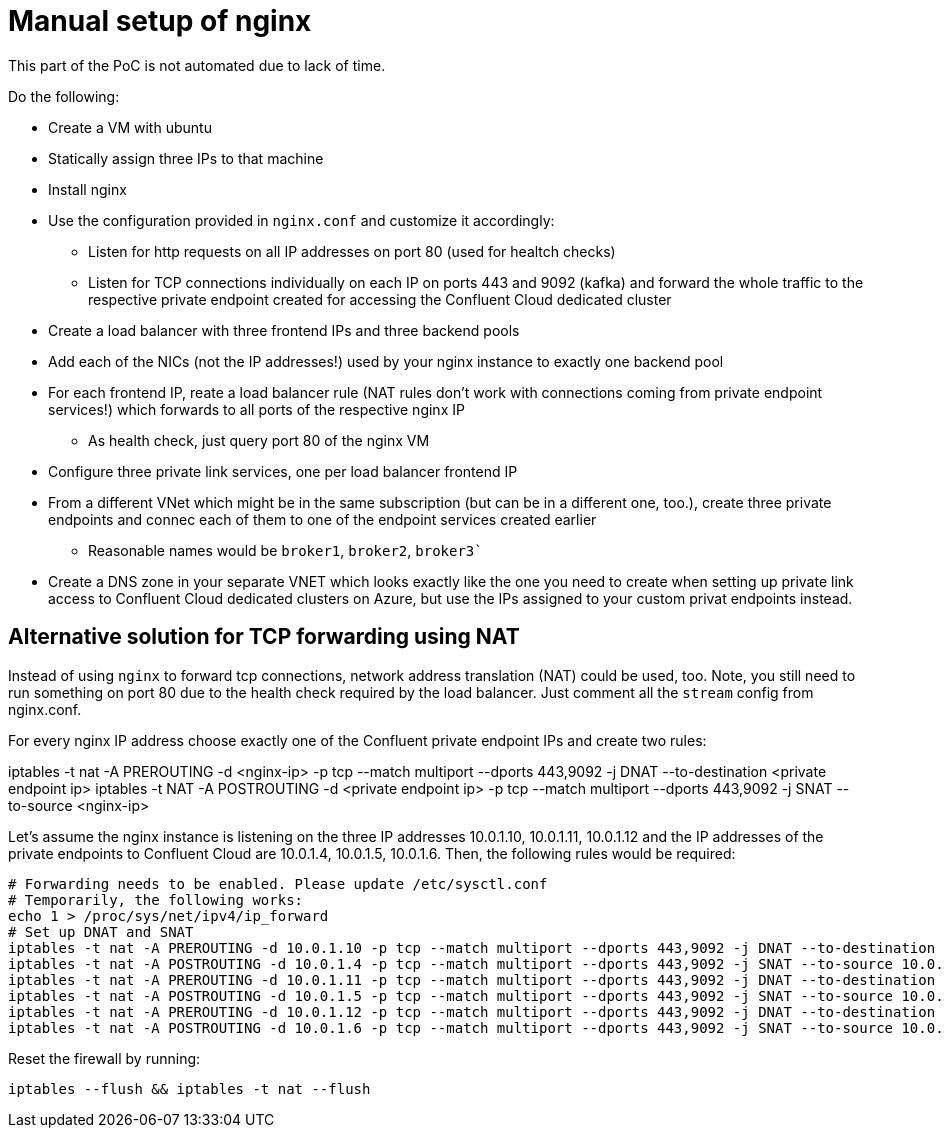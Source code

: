 = Manual setup of nginx

This part of the PoC is not automated due to lack of time.

Do the following:

* Create a VM with ubuntu
* Statically assign three IPs to that machine
* Install nginx
* Use the configuration provided in `nginx.conf` and customize it accordingly:
** Listen for http requests on all IP addresses on port 80 (used for healtch checks)
** Listen for TCP connections individually on each IP on ports 443 and 9092 (kafka) and forward the whole traffic to the respective private endpoint created for accessing the Confluent Cloud dedicated cluster
* Create a load balancer with three frontend IPs and three backend pools
* Add each of the NICs (not the IP addresses!) used by your nginx instance to exactly one backend pool
* For each frontend IP, reate a load balancer rule (NAT rules don't work with connections coming from private endpoint services!) which forwards to all ports of the respective nginx IP
** As health check, just query port 80 of the nginx VM
* Configure three private link services, one per load balancer frontend IP
* From a different VNet which might be in the same subscription (but can be in a different one, too.), create three private endpoints and connec each of them to one of the endpoint services created earlier
** Reasonable names would be `broker1`, `broker2`, `broker3``
* Create a DNS zone in your separate VNET which looks exactly like the one you need to create when setting up private link access to Confluent Cloud dedicated clusters on Azure, but use the IPs assigned to your custom privat endpoints instead.

== Alternative solution for TCP forwarding using NAT
Instead of using `nginx` to forward tcp connections, network address translation (NAT) could be used, too.
Note, you still need to run something on port 80 due to the health check required by the load balancer.
Just comment all the `stream` config from nginx.conf.

For every nginx IP address choose exactly one of the Confluent private endpoint IPs and create two rules:

iptables -t nat -A PREROUTING -d <nginx-ip> -p tcp --match multiport --dports 443,9092 -j DNAT --to-destination <private endpoint ip>
iptables -t NAT -A POSTROUTING -d <private endpoint ip> -p tcp --match multiport --dports 443,9092 -j SNAT --to-source <nginx-ip>

Let's assume the nginx instance is listening on the three IP addresses 10.0.1.10, 10.0.1.11, 10.0.1.12 and the IP addresses of the private endpoints to Confluent Cloud are 10.0.1.4, 10.0.1.5, 10.0.1.6. Then, the following rules would be required:

```shell
# Forwarding needs to be enabled. Please update /etc/sysctl.conf
# Temporarily, the following works:
echo 1 > /proc/sys/net/ipv4/ip_forward
# Set up DNAT and SNAT
iptables -t nat -A PREROUTING -d 10.0.1.10 -p tcp --match multiport --dports 443,9092 -j DNAT --to-destination 10.0.1.4
iptables -t nat -A POSTROUTING -d 10.0.1.4 -p tcp --match multiport --dports 443,9092 -j SNAT --to-source 10.0.1.10
iptables -t nat -A PREROUTING -d 10.0.1.11 -p tcp --match multiport --dports 443,9092 -j DNAT --to-destination 10.0.1.5
iptables -t nat -A POSTROUTING -d 10.0.1.5 -p tcp --match multiport --dports 443,9092 -j SNAT --to-source 10.0.1.11
iptables -t nat -A PREROUTING -d 10.0.1.12 -p tcp --match multiport --dports 443,9092 -j DNAT --to-destination 10.0.1.6
iptables -t nat -A POSTROUTING -d 10.0.1.6 -p tcp --match multiport --dports 443,9092 -j SNAT --to-source 10.0.1.12
```

Reset the firewall by running:

```shell
iptables --flush && iptables -t nat --flush
```